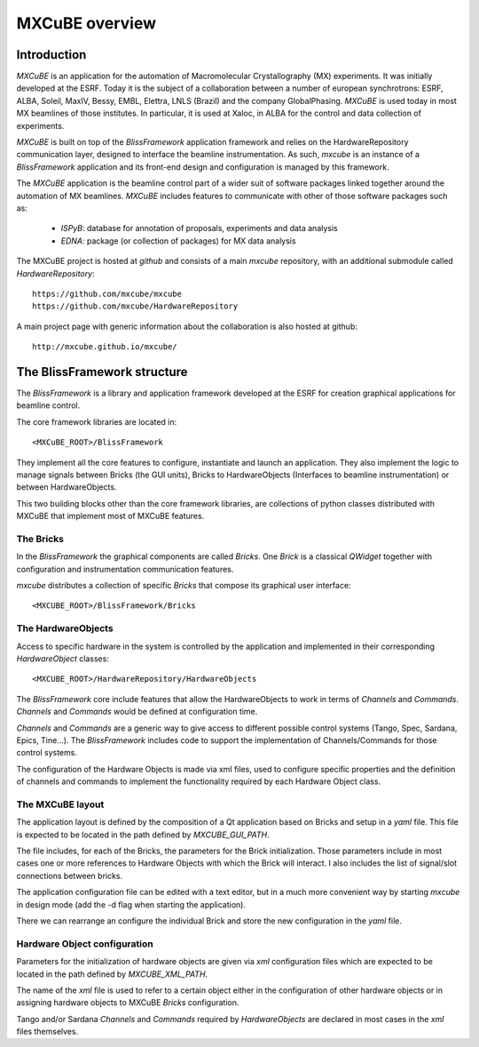 ++++++++++++++++++++
MXCuBE overview
++++++++++++++++++++
-------------
Introduction
-------------
`MXCuBE` is an application for the automation of Macromolecular
Crystallography (MX) experiments. It was initially developed at the ESRF.
Today it is the subject of a collaboration between a number of european
synchrotrons: ESRF, ALBA, Soleil, MaxIV, Bessy, EMBL, Elettra, LNLS (Brazil)
and the company GlobalPhasing. `MXCuBE` is used today in most MX beamlines
of those institutes. In particular, it is used at Xaloc, in ALBA for the
control and data collection of experiments.

`MXCuBE` is built on top of the `BlissFramework` application framework and relies on the
HardwareRepository communication layer, designed to interface the beamline instrumentation.
As such, `mxcube` is an instance of a `BlissFramework` application and its front-end design
and configuration is managed by this framework.

The `MXCuBE` application is the beamline control part of a wider suit of software packages linked
together around the automation of MX beamlines. `MXCuBE` includes features to communicate
with other of those software packages such as:

   * `ISPyB`: database for annotation of proposals, experiments and data analysis

   * `EDNA`: package (or collection of packages) for MX data analysis

The MXCuBE project is hosted at `github` and consists of a main `mxcube` repository,
with an additional submodule called `HardwareRepository`::

    https://github.com/mxcube/mxcube
    https://github.com/mxcube/HardwareRepository

A main project page with generic information about the collaboration is also hosted at github::

    http://mxcube.github.io/mxcube/

-----------------------------
The BlissFramework structure
-----------------------------
The `BlissFramework` is a library and application framework developed at the
ESRF for creation graphical applications for beamline control.

The core framework libraries are located in::

    <MXCuBE_ROOT>/BlissFramework

They implement all the core features to configure, instantiate and launch an
application. They also implement the logic to manage signals between Bricks (the GUI units),
Bricks to HardwareObjects (Interfaces to beamline instrumentation) or between HardwareObjects.

This two building blocks other than the core framework libraries, are collections of python classes
distributed with MXCuBE that implement most of MXCuBE features.

The Bricks
-----------
In the `BlissFramework` the graphical components are called `Bricks`. One  `Brick`
is a classical `QWidget` together with configuration and instrumentation communication
features.

`mxcube` distributes a collection of specific `Bricks` that compose its graphical user
interface::

    <MXCUBE_ROOT>/BlissFramework/Bricks

The HardwareObjects
--------------------
Access to specific hardware in the system is controlled by the application and
implemented in their corresponding `HardwareObject` classes::

    <MXCUBE_ROOT>/HardwareRepository/HardwareObjects

The `BlissFramework` core include features that allow the HardwareObjects to
work in terms of `Channels`  and `Commands`. `Channels` and `Commands` would be
defined at configuration time. 

`Channels` and `Commands` are a generic way to give access to different possible
control systems (Tango, Spec, Sardana, Epics, Tine...).  The `BlissFramework` 
includes code to support the implementation of Channels/Commands for those 
control systems. 

The configuration of the Hardware Objects is made via xml files, used to configure
specific properties and the definition of channels and commands to implement the
functionality required by each Hardware Object class.

The MXCuBE layout
-----------------------
The application layout is defined by the composition of a Qt application based on Bricks
and setup in a `yaml` file. This file is expected to be located in the path defined by
`MXCUBE_GUI_PATH`.

The file includes, for each of the Bricks, the parameters for the Brick 
initialization. Those parameters include in most cases one or more references
to Hardware Objects with which the Brick will interact. I also includes the list of
signal/slot connections between bricks.

The application configuration file can be edited with a text editor, but in a much
more convenient way by starting `mxcube` in design mode (add the -d flag when starting
the application).

There we can rearrange an configure the individual Brick and store the new configuration
in the `yaml` file.

Hardware Object configuration
------------------------------
Parameters for the initialization of hardware objects are given via `xml` configuration
files which are expected to be located in the path defined by `MXCUBE_XML_PATH`.

The name of the `xml` file is used to refer to a certain object
either in the configuration of other hardware objects or in assigning
hardware objects to MXCuBE `Bricks` configuration.

Tango and/or Sardana `Channels` and `Commands` required by `HardwareObjects`
are declared in  most cases in the `xml` files themselves. 
